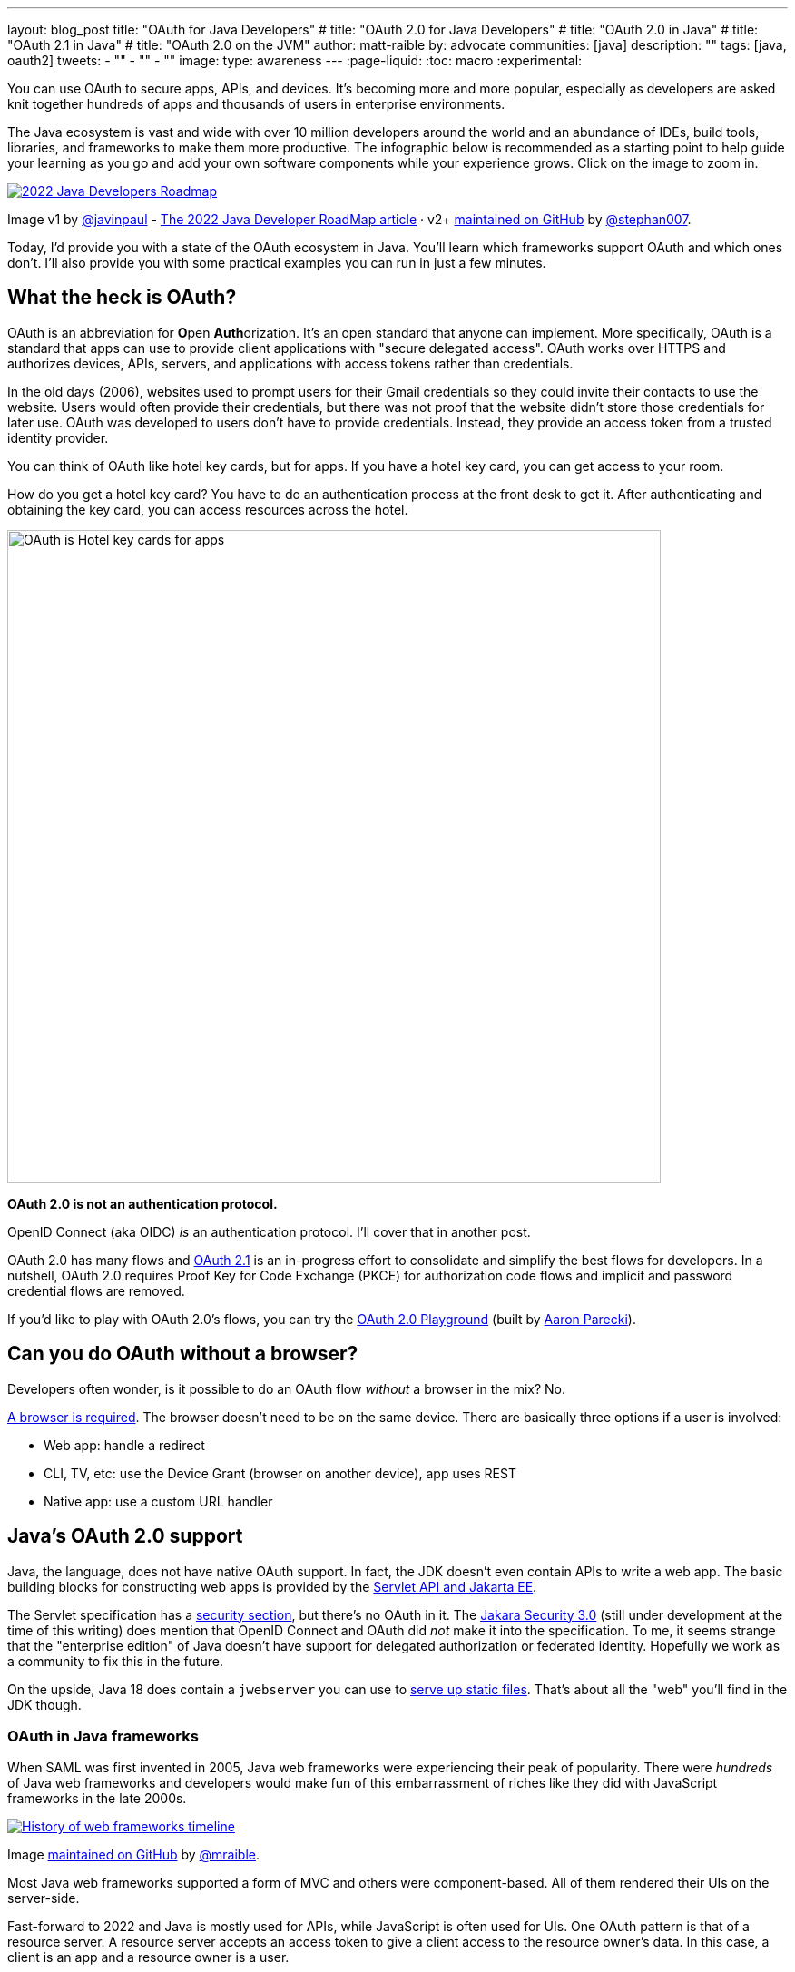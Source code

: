 ---
layout: blog_post
title: "OAuth for Java Developers"
# title: "OAuth 2.0 for Java Developers"
# title: "OAuth 2.0 in Java"
# title: "OAuth 2.1 in Java"
# title: "OAuth 2.0 on the JVM"
author: matt-raible
by: advocate
communities: [java]
description: ""
tags: [java, oauth2]
tweets:
- ""
- ""
- ""
image:
type: awareness
---
:page-liquid:
:toc: macro
:experimental:

You can use OAuth to secure apps, APIs, and devices. It's becoming more and more popular, especially as developers are asked knit together hundreds of apps and thousands of users in enterprise environments.

The Java ecosystem is vast and wide with over 10 million developers around the world and an abundance of IDEs, build tools, libraries, and frameworks to make them more productive. The infographic below is recommended as a starting point to help guide your learning as you go and add your own software components while your experience grows. Click on the image to zoom in.

image::{% asset_path 'blog/java-oauth2-2022/java-roadmap-preview.jpg' %}[alt=2022 Java Developers Roadmap,link={% asset_path 'blog/java-oauth2-2022/java-roadmap.jpg' %}]

[role="text-right small"]
Image v1 by https://twitter.com/javinpaul[@javinpaul] - https://javarevisited.blogspot.com/2019/10/the-java-developer-roadmap.html[The 2022 Java Developer RoadMap article]
· v2+ https://github.com/devoxx/JavaRoadmap2022[maintained on GitHub] by https://twitter.com/stephan007[@stephan007].

Today, I'd provide you with a state of the OAuth ecosystem in Java. You'll learn which frameworks support OAuth and which ones don't. I'll also provide you with some practical examples you can run in just a few minutes.

////

todo: We might want to save the snark for the OIDC version of this post

I will not discuss SAML because I consider it a legacy technology.

++++
{% twitter 1379871695163510795 %}
++++
////

toc::[]

////

todo: This might fit better in my upcoming Spring Boot SAML and/or Java and OIDC posts

There's another standard that's popular for single sign-on: SAML. SAML stands for Security Assertion Markup Language and its 2.0 version was ratified as an OASIS Standard in March 2005.

You know what else was pretty new in the Java world around 2005?

- JSF 1.0
- Spring 1.0
- Flex 1.0
- AJAX term coined in February

Simply put, if you're using SAML for single sign-on (SSO), you're still living in the dark ages of web development. The dawn of a new era happened in 2005 and 2006 with the invention of Ruby on Rails, jQuery, and GWT.

SOAP (Simple Object Access Protocol) was a popular implementation for web services, but quickly dropped out of favor for REST (REpresentational State Transfer). Developers everywhere discovered that XML was cumbersome to use compared to JSON.

{% twitter 1379871695163510795 %}

////

== What the heck is OAuth?

OAuth is an abbreviation for **O**pen **Auth**orization. It's an open standard that anyone can implement. More specifically, OAuth is a standard that apps can use to provide client applications with "secure delegated access". OAuth works over HTTPS and authorizes devices, APIs, servers, and applications with access tokens rather than credentials.

In the old days (2006), websites used to prompt users for their Gmail credentials so they could invite their contacts to use the website. Users would often provide their credentials, but there was not proof that the website didn't store those credentials for later use. OAuth was developed to users don't have to provide credentials. Instead, they provide an access token from a trusted identity provider.

You can think of OAuth like hotel key cards, but for apps. If you have a hotel key card, you can get access to your room.

How do you get a hotel key card? You have to do an authentication process at the front desk to get it. After authenticating and obtaining the key card, you can access resources across the hotel.

// todo: is there a better version of this?
image::{% asset_path 'blog/java-oauth2-2022/hotel-key-cards.jpg' %}[alt=OAuth is Hotel key cards for apps,width=720,align=center]

*OAuth 2.0 is not an authentication protocol.*

OpenID Connect (aka OIDC) _is_ an authentication protocol. I'll cover that in another post.

OAuth 2.0 has many flows and https://oauth.net/2.1/[OAuth 2.1] is an in-progress effort to consolidate and simplify the best flows for developers. In a nutshell, OAuth 2.0 requires Proof Key for Code Exchange (PKCE) for authorization code flows and implicit and password credential flows are removed.

If you'd like to play with OAuth 2.0's flows, you can try the https://www.oauth.com/playground/[OAuth 2.0 Playground] (built by https://twitter.com/aaronpk[Aaron Parecki]).

== Can you do OAuth without a browser?

Developers often wonder, is it possible to do an OAuth flow _without_ a browser in the mix? No.

https://twitter.com/briandemers/status/1520104453155835905[A browser is required]. The browser doesn't need to be on the same device. There are basically three options if a user is involved:

- Web app: handle a redirect
- CLI, TV, etc: use the Device Grant (browser on another device), app uses REST
- Native app: use a custom URL handler

== Java's OAuth 2.0 support

Java, the language, does not have native OAuth support. In fact, the JDK doesn't even contain APIs to write a web app. The basic building blocks for constructing web apps is provided by the https://jakarta.ee/specifications/servlet/5.0/[Servlet API and Jakarta EE].

The Servlet specification has a https://jakarta.ee/specifications/servlet/5.0/jakarta-servlet-spec-5.0.html#security[security section], but there's no OAuth in it. The https://jakarta.ee/specifications/security/3.0/[Jakara Security 3.0] (still under development at the time of this writing) does mention that OpenID Connect and OAuth did _not_ make it into the specification. To me, it seems strange that the "enterprise edition" of Java doesn't have support for delegated authorization or federated identity. Hopefully we work as a community to fix this in the future.

On the upside, Java 18 does contain a `jwebserver` you can use to https://inside.java/2021/12/06/working-with-the-simple-web-server/[serve up static files]. That's about all the "web" you'll find in the JDK though.

=== OAuth in Java frameworks

When SAML was first invented in 2005, Java web frameworks were experiencing their peak of popularity. There were _hundreds_ of Java web frameworks and developers would make fun of this embarrassment of riches like they did with JavaScript frameworks in the late 2000s.

image::{% asset_path 'blog/java-oauth2-2022/history-of-web-frameworks-timeline.png' %}[alt=History of web frameworks timeline,link={% asset_path 'blog/java-oauth2-2022/history-of-web-frameworks-timeline.png' %}]

[role="text-right small"]
Image https://github.com/mraible/history-of-web-frameworks-timeline[maintained on GitHub] by https://twitter.com/mraible[@mraible].

Most Java web frameworks supported a form of MVC and others were component-based. All of them rendered their UIs on the server-side.

Fast-forward to 2022 and Java is mostly used for APIs, while JavaScript is often used for UIs. One OAuth pattern is that of a resource server. A resource server accepts an access token to give a client access to the resource owner's data. In this case, a client is an app and a resource owner is a user.

=== MicroProfile JWT authentication

When Java EE stagnated in the early 2010s, the community created MicroProfile in 2015. MicroProfile is a standards-based effort to group the parts of Java EE that can be used to create a microservices architecture.

As part of MicroProfile, there is a JWT Auth specification. Even though it doesn't mention OAuth, it's very much a viable way to implement an OAuth 2.0 resource server.

If you're using a Java framework that supports MicroProfile, you can likely add the framework's `jwt-auth` dependency, plus a couple of properties to define the issuer and JWKS (Json Web Token Key Signatures) location. The key names are standardized and can be used in frameworks like Helidon and Quarkus.

[source,properties]
----
mp.jwt.verify.issuer=https://dev-13337.okta.com/oauth2/default
mp.jwt.verify.publickey.location=https://dev-13337.okta.com/oauth2/default/v1/keys
----

====
What annoys me about this configuration is `issuer` is an OpenID Connect concept that allows you to find all the endpoints for an identity provider, including the location of the JWKS keys. If you go to `${issuer}/.well-known/openid-configuration`, it has the location of the public keys in the `jwks_uri` value!

image::{% asset_path 'blog/java-oauth2-2022/jwks-uri.png' %}[alt=The publickey.location can be calculated!,width=800,align=center]

I really wish MicroProfile made things easier on the developer so you only have to specify the issuer. *&lt;rant/&gt;*
====

I've already mentioned Helidon and Quarkus, what about the other popular Java API frameworks?

// Matrix of Frameworks and Security features

// alphabetical order
// paragraphs or matrix?

=== Micronaut

Micronaut has support for OAuth and good documentation on how to configure it with IdPs like Okta, Google, and GitHub.

// todo: add links above

It requires twice as many configuration settings as MicroProfile. If you use YAML, it'll take you 11 lines to configure an OAuth 2.0 resource server.

[source,yaml]
----
micronaut:
  security:
    enabled: true
    token:
      jwt:
        enabled: true
        claims-validators:
          issuer: https://dev-13337.okta.com/oauth2/default
        signatures:
          jwks:
            okta:
              url: https://dev-13337.okta.com/oauth2/default/v1/keys
----

As you can see, it also requires you to specify the JWKS location, even though it can be looked up from the issuer.

=== Spring Boot

Spring Boot uses Spring Security by default and it's the only framework that allows you to configure a resource server with one line.

[source,properties]
----
spring.security.oauth2.resourceserver.jwt.issuer-uri=https://dev-13337.okta.com/oauth2/default
----

Of course, you can use YAML instead. Then it would require six lines of code. Spring Security is smart enough to look up the JWKS location from the issuer.

To be fair, Spring Security does require some Java code to complete the configuration, while the others do everything automatically.

[source,java]
----
@EnableWebSecurity
public class SecurityConfiguration {

    @Bean
    public SecurityWebFilterChain springSecurityFilterChain(ServerHttpSecurity http) {
        http
            .authorizeRequests(request -> request.anyRequest().authenticated())
            .oauth2ResourceServer(OAuth2ResourceServerConfigurer::jwt);
        return http.build();
    }
}
----

TIP: If you use the https://github.com/okta/okta-spring-boot[Okta Spring Boot Starter], you do not need to configure things with Java. We've included this configuration for you.

=== Watch OAuth 2.0 in action with Java frameworks

I've created a few screencasts to show how to build a REST API with Quarkus, Spring Boot, Micronaut, and Helidon. These videos also show how to secure each API with OAuth 2.0.

++++
<div class="video-grid">
  <div class="video">
    <iframe width="267" height="150" src="https://www.youtube.com/embed/3J9uFVd3BoY" frameborder="0" allow="accelerometer; autoplay; clipboard-write; encrypted-media; gyroscope; picture-in-picture" allowfullscreen></iframe>
  </div>
  <div class="video">
    <iframe width="267" height="150" src="https://www.youtube.com/embed/w-qKailh3WQ" frameborder="0" allow="accelerometer; autoplay; clipboard-write; encrypted-media; gyroscope; picture-in-picture" allowfullscreen></iframe>
  </div>
  <div class="video">
    <iframe width="267" height="150" src="https://www.youtube.com/embed/IG2uo4IP1QI" frameborder="0" allow="accelerometer; autoplay; clipboard-write; encrypted-media; gyroscope; picture-in-picture" allowfullscreen></iframe>
  </div>
  <div class="video">
    <iframe width="267" height="150" src="https://www.youtube.com/embed/Bj69rOIwQwY" frameborder="0" allow="accelerometer; autoplay; clipboard-write; encrypted-media; gyroscope; picture-in-picture" allowfullscreen></iframe>
  </div>
</div>
++++

At the end of each video, I show how the https://cli.okta.com[Okta CLI] allows you to create working examples for each framework with the `okta start <framework>` command.

If you prefer reading and copy pasta over video, check out these quick tutorials:

- link:/blog/2022/05/23/java-rest-api-quarkus[Kickstart a Java REST API with Quarkus]
- link:/blog/2022/05/25/java-rest-api-spring-boot[Start a Java REST API with Spring Boot]
- link:/blog/2022/05/31/java-rest-api-micronaut[Launch a Java REST API with Micronaut]
- link:/blog/2022/06/02/java-rest-api-helidon[Create a Java REST API with Helidon]

== Java frameworks without OAuth support

You might get away with saying that JSF and Wicket don't have OAuth support. However, they both build on the Servlet API so it is possible to use them with security frameworks I mentioned earlier.

They might not have a dedicated security plugin for OAuth, but that's not important if you can get _something_ to work, IMHO.

== Java security frameworks

There are a few Java security frameworks that aren't tied to a specific framework.

=== Apache Shiro

Apache Shiro expect to operate in a servlet environment and can work with any framework that's based on servlets and filters. Examples include ...

It can also work with OAuth as demonstrated by Brian Demers in link:/blog/2020/05/11/java-shiro-oauth[Build a Secure Java Application with Apache Shiro and OAuth 2.0].

=== Pac4j

Pac4j is a security framework with many sub-projects that implement OAuth 2.0, OIDC, and many others, like X.

When a framework doesn't have OAuth support, I've been able to use Pac4J successfully. For example, with link:/blog/2017/10/31/add-authentication-to-play-framework-with-oidc[Play framework] and link:/blog/2018/09/12/secure-java-ee-rest-api#use-pac4j-to-lock-down-your-java-rest-api[plain ol' Java EE].

You don't hear much about Pac4J in the Java ecosystem. I'm not certain why that is. I've heard it's quality isn't that great and I also believe it suffers because it's not tied to a popular framework.

It's kinda like the every language needs a framework idea. Every security framework needs a web framework to really make it succeed.

=== Spring Security

Spring Security has excellent integration with Spring Boot and it depends on the Spring Framework. However, you can use it to secure a link:/blog/2018/09/12/secure-java-ee-rest-api#secure-your-java-rest-api-with-spring-security[Java EE app that uses filters].

It has https://docs.spring.io/spring-security/reference/servlet/oauth2/index.html[OAuth 2.0], https://docs.spring.io/spring-security/reference/servlet/oauth2/login/index.html[OpenID Connect], and even https://docs.spring.io/spring-security/reference/servlet/saml2/index.html[SAML] support. It's a shame they have to support SAML. Apparently, there's a demand for it from their customers and users.

== Auth 2.0 authorization servers

Up to this point, all the things I've talked about are OAuth clients. They require an identity provider to do OAuth flows. An identity provider has OAuth 2.0 authorization servers. Most of the big providers have their own proprietary implementation.

However, there are a couple of open source authorization servers you can use.

- https://www.keycloak.org/[Keycloak]
- https://spring.io/projects/spring-authorization-server[Spring Authorization Server]
- https://github.com/wso2/product-is[WSO2 Identity Server]

Since I work for a company that is an identity provider, it's my duty to inform you that using one of these is called "building your own." We recommend buying instead. From us, of course. 😉

In reality, if you're a developer, you're always going to _build your own_ somewhat. Even if you use a library like Spring Security, you can't just add it to your project and expect everything to work without writing any code. Granted, it might only require 10 lines of code, but you're still building _something_.

You can't just buy Okta and secure a Java API with it without writing code.

== What about JavaFX?

JavaFX is often touted as an excellent way to build desktop apps. The folks that recommend it are typically JavaFX experts and Java enthusiasts that hate JavaScript.

JavaFX's OAuth support is virtually non-existent and there doesn't seem to be many folks interested in fixing that.

As one of the few Java Champions that likes JavaScript, I poked the bear a couple of weeks ago.

++++
{% twitter 1520048029641986048 %}
++++

My guess is this won't be solved anytime soon. I'd love to be wrong.

// == What about Kotlin and Scala?
// I like this ^^ title, but it seems to clash with the previous title for JavaFX
== Do Scala and Kotlin do OAuth?

Scala was all the rage in the mid-2010s. When the Play framework team announced they were writing Play 2 in Scala, the JVM world rejoiced. I was interested in it too. I took a course from Martin Odersky, learned a ton, and reached the top of Hacker News for the first time when I blogged about it at Devoxx Belgium.

Since then, the popularity of Play has wained, Spring Boot has taken over, and Kotlin is a JVM language that lots of developers love.

The good news for these languages is they have excellent Java interop. In theory, you should be able to use any Java security library for your Scala or Kotlin app. However, each language has their own web frameworks, so it might not be that easy.

The most popular Scala web framework is still Play and it does have OAuth support. Kotlin has Ktor and it has easy-to-use OAuth support too.

== Learn more about Java and OAuth 2.0

Check out these in-depth posts about OAuth:

- link:/blog/2017/06/21/what-the-heck-is-oauth[What the Heck is OAuth?]
- link:/blog/2019/10/21/illustrated-guide-to-oauth-and-oidc[An Illustrated Guide to OAuth and OpenID Connect]
- https://aaronparecki.com/2019/12/12/21/its-time-for-oauth-2-dot-1[It's Time for OAuth 2.1]

These videos are pretty awesome:

- 📺 https://www.youtube.com/watch?v=KT8ybowdyr0[What is OAuth and why does it matter?]
- 📺 https://www.youtube.com/watch?v=CHzERullHe8[What's going on with the OAuth 2.0 Implicit flow?]

And check out link:/blog/2020/12/10/introducing-okta-cli[the Okta CLI]. It's the easiest way to get started with Okta!

If you have questions, please ask them in the comments below! If you're on social media, follow us: https://twitter.com/oktadev[@oktadev on Twitter], https://www.linkedin.com/company/oktadev[Okta for Developers on LinkedIn], and https://www.facebook.com/oktadevelopers[OktaDev] on Facebook. If you like learning via video, subscribe to https://youtube.com/oktadev[our YouTube channel].
